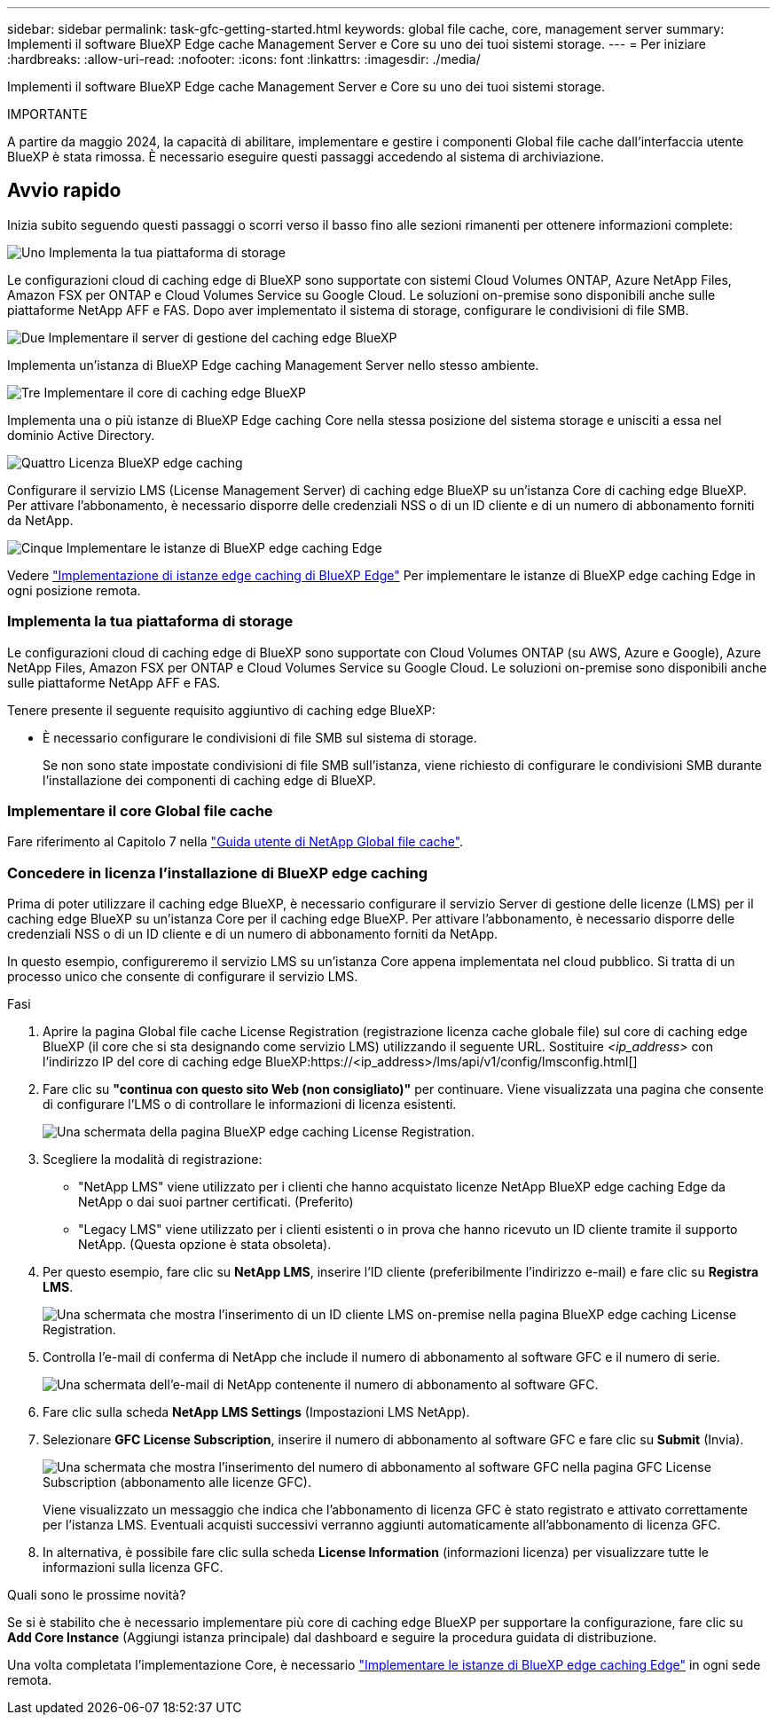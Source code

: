 ---
sidebar: sidebar 
permalink: task-gfc-getting-started.html 
keywords: global file cache, core, management server 
summary: Implementi il software BlueXP Edge cache Management Server e Core su uno dei tuoi sistemi storage. 
---
= Per iniziare
:hardbreaks:
:allow-uri-read: 
:nofooter: 
:icons: font
:linkattrs: 
:imagesdir: ./media/


[role="lead"]
Implementi il software BlueXP Edge cache Management Server e Core su uno dei tuoi sistemi storage.

[]
====
IMPORTANTE

A partire da maggio 2024, la capacità di abilitare, implementare e gestire i componenti Global file cache dall'interfaccia utente BlueXP è stata rimossa. È necessario eseguire questi passaggi accedendo al sistema di archiviazione.

====


== Avvio rapido

Inizia subito seguendo questi passaggi o scorri verso il basso fino alle sezioni rimanenti per ottenere informazioni complete:

.image:https://raw.githubusercontent.com/NetAppDocs/common/main/media/number-1.png["Uno"] Implementa la tua piattaforma di storage
[role="quick-margin-para"]
Le configurazioni cloud di caching edge di BlueXP sono supportate con sistemi Cloud Volumes ONTAP, Azure NetApp Files, Amazon FSX per ONTAP e Cloud Volumes Service su Google Cloud. Le soluzioni on-premise sono disponibili anche sulle piattaforme NetApp AFF e FAS. Dopo aver implementato il sistema di storage, configurare le condivisioni di file SMB.

.image:https://raw.githubusercontent.com/NetAppDocs/common/main/media/number-2.png["Due"] Implementare il server di gestione del caching edge BlueXP
[role="quick-margin-para"]
Implementa un'istanza di BlueXP Edge caching Management Server nello stesso ambiente.

.image:https://raw.githubusercontent.com/NetAppDocs/common/main/media/number-3.png["Tre"] Implementare il core di caching edge BlueXP
[role="quick-margin-para"]
Implementa una o più istanze di BlueXP Edge caching Core nella stessa posizione del sistema storage e unisciti a essa nel dominio Active Directory.

.image:https://raw.githubusercontent.com/NetAppDocs/common/main/media/number-4.png["Quattro"] Licenza BlueXP edge caching
[role="quick-margin-para"]
Configurare il servizio LMS (License Management Server) di caching edge BlueXP su un'istanza Core di caching edge BlueXP. Per attivare l'abbonamento, è necessario disporre delle credenziali NSS o di un ID cliente e di un numero di abbonamento forniti da NetApp.

.image:https://raw.githubusercontent.com/NetAppDocs/common/main/media/number-5.png["Cinque"] Implementare le istanze di BlueXP edge caching Edge
[role="quick-margin-para"]
Vedere link:task-deploy-gfc-edge-instances.html["Implementazione di istanze edge caching di BlueXP Edge"^] Per implementare le istanze di BlueXP edge caching Edge in ogni posizione remota.



=== Implementa la tua piattaforma di storage

Le configurazioni cloud di caching edge di BlueXP sono supportate con Cloud Volumes ONTAP (su AWS, Azure e Google), Azure NetApp Files, Amazon FSX per ONTAP e Cloud Volumes Service su Google Cloud. Le soluzioni on-premise sono disponibili anche sulle piattaforme NetApp AFF e FAS.

Tenere presente il seguente requisito aggiuntivo di caching edge BlueXP:

* È necessario configurare le condivisioni di file SMB sul sistema di storage.
+
Se non sono state impostate condivisioni di file SMB sull'istanza, viene richiesto di configurare le condivisioni SMB durante l'installazione dei componenti di caching edge di BlueXP.





=== Implementare il core Global file cache

Fare riferimento al Capitolo 7 nella https://repo.cloudsync.netapp.com/gfc/Global%20File%20Cache%202.3.0%20User%20Guide.pdf["Guida utente di NetApp Global file cache"^].



=== Concedere in licenza l'installazione di BlueXP edge caching

Prima di poter utilizzare il caching edge BlueXP, è necessario configurare il servizio Server di gestione delle licenze (LMS) per il caching edge BlueXP su un'istanza Core per il caching edge BlueXP. Per attivare l'abbonamento, è necessario disporre delle credenziali NSS o di un ID cliente e di un numero di abbonamento forniti da NetApp.

In questo esempio, configureremo il servizio LMS su un'istanza Core appena implementata nel cloud pubblico. Si tratta di un processo unico che consente di configurare il servizio LMS.

.Fasi
. Aprire la pagina Global file cache License Registration (registrazione licenza cache globale file) sul core di caching edge BlueXP (il core che si sta designando come servizio LMS) utilizzando il seguente URL. Sostituire _<ip_address>_ con l'indirizzo IP del core di caching edge BlueXP:https://<ip_address>/lms/api/v1/config/lmsconfig.html[]
. Fare clic su *"continua con questo sito Web (non consigliato)"* per continuare. Viene visualizzata una pagina che consente di configurare l'LMS o di controllare le informazioni di licenza esistenti.
+
image:screenshot_gfc_license1.png["Una schermata della pagina BlueXP edge caching License Registration."]

. Scegliere la modalità di registrazione:
+
** "NetApp LMS" viene utilizzato per i clienti che hanno acquistato licenze NetApp BlueXP edge caching Edge da NetApp o dai suoi partner certificati. (Preferito)
** "Legacy LMS" viene utilizzato per i clienti esistenti o in prova che hanno ricevuto un ID cliente tramite il supporto NetApp. (Questa opzione è stata obsoleta).


. Per questo esempio, fare clic su *NetApp LMS*, inserire l'ID cliente (preferibilmente l'indirizzo e-mail) e fare clic su *Registra LMS*.
+
image:screenshot_gfc_license2.png["Una schermata che mostra l'inserimento di un ID cliente LMS on-premise nella pagina BlueXP edge caching License Registration."]

. Controlla l'e-mail di conferma di NetApp che include il numero di abbonamento al software GFC e il numero di serie.
+
image:screenshot_gfc_license_email.png["Una schermata dell'e-mail di NetApp contenente il numero di abbonamento al software GFC."]

. Fare clic sulla scheda *NetApp LMS Settings* (Impostazioni LMS NetApp).
. Selezionare *GFC License Subscription*, inserire il numero di abbonamento al software GFC e fare clic su *Submit* (Invia).
+
image:screenshot_gfc_license_subscription.png["Una schermata che mostra l'inserimento del numero di abbonamento al software GFC nella pagina GFC License Subscription (abbonamento alle licenze GFC)."]

+
Viene visualizzato un messaggio che indica che l'abbonamento di licenza GFC è stato registrato e attivato correttamente per l'istanza LMS. Eventuali acquisti successivi verranno aggiunti automaticamente all'abbonamento di licenza GFC.

. In alternativa, è possibile fare clic sulla scheda *License Information* (informazioni licenza) per visualizzare tutte le informazioni sulla licenza GFC.


.Quali sono le prossime novità?
Se si è stabilito che è necessario implementare più core di caching edge BlueXP per supportare la configurazione, fare clic su *Add Core Instance* (Aggiungi istanza principale) dal dashboard e seguire la procedura guidata di distribuzione.

Una volta completata l'implementazione Core, è necessario link:download-gfc-resources.html["Implementare le istanze di BlueXP edge caching Edge"^] in ogni sede remota.
